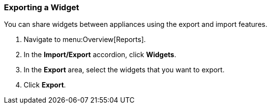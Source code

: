 [[exporting-a-widget]]
=== Exporting a Widget

You can share widgets between appliances using the export and import features.

. Navigate to menu:Overview[Reports].
. In the *Import/Export* accordion, click *Widgets*.
. In the *Export* area, select the widgets that you want to export.
. Click *Export*. 
